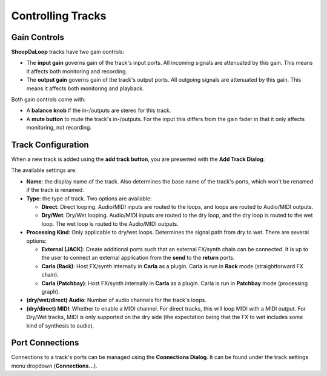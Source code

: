 Controlling Tracks
--------------------


Gain Controls
^^^^^^^^^^^^^^^^^^^^^^^^^

**ShoopDaLoop** tracks have two gain controls:

* The **input gain** governs gain of the track's input ports. All incoming signals are attenuated by this gain. This means it affects both monitoring and recording.
* The **output gain** governs gain of the track's output ports. All outgoing signals are attenuated by this gain. This means it affects both monitoring and playback.

Both gain controls come with:

* A **balance knob** if the in-/outputs are stereo for this track.
* A **mute button** to mute the track's in-/outputs. For the input this differs from the gain fader in that it only affects monitoring, not recording.

Track Configuration
^^^^^^^^^^^^^^^^^^^^

When a new track is added using the **add track button**, you are presented with the **Add Track Dialog**:

.. image:: resources/add_track_dialog.png
   :width: 300px
   :align: center

The available settings are:

* **Name**: the display name of the track. Also determines the base name of the track's ports, which won't be renamed if the track is renamed.
* **Type**: the type of track. Two options are available:

  * **Direct**: Direct looping. Audio/MIDI inputs are routed to the loops, and loops are routed to Audio/MIDI outputs.
  * **Dry/Wet**: Dry/Wet looping. Audio/MIDI inputs are routed to the dry loop, and the dry loop is routed to the wet loop. The wet loop is routed to the Audio/MIDI outputs.

* **Processing Kind**: Only applicable to dry/wet loops. Determines the signal path from dry to wet. There are several options:

  * **External (JACK)**: Create additional ports such that an external FX/synth chain can be connected. It is up to the user to connect an external application from the **send** to the **return** ports.
  * **Carla (Rack)**: Host FX/synth internally in **Carla** as a plugin. Carla is run in **Rack** mode (straightforward FX chain).
  * **Carla (Patchbay)**: Host FX/synth internally in **Carla** as a plugin. Carla is run in **Patchbay** mode (processing graph).

* **(dry/wet/direct) Audio**: Number of audio channels for the track's loops.
* **(dry/direct) MIDI**: Whether to enable a MIDI channel. For direct tracks, this will loop MIDI with a MIDI output. For Dry/Wet tracks, MIDI is only supported on the dry side (the expectation being that the FX to wet includes some kind of synthesis to audio).

Port Connections
^^^^^^^^^^^^^^^^^

Connections to a track's ports can be managed using the **Connections Dialog**. It can be found under the track settings menu dropdown (**Connections...**).
